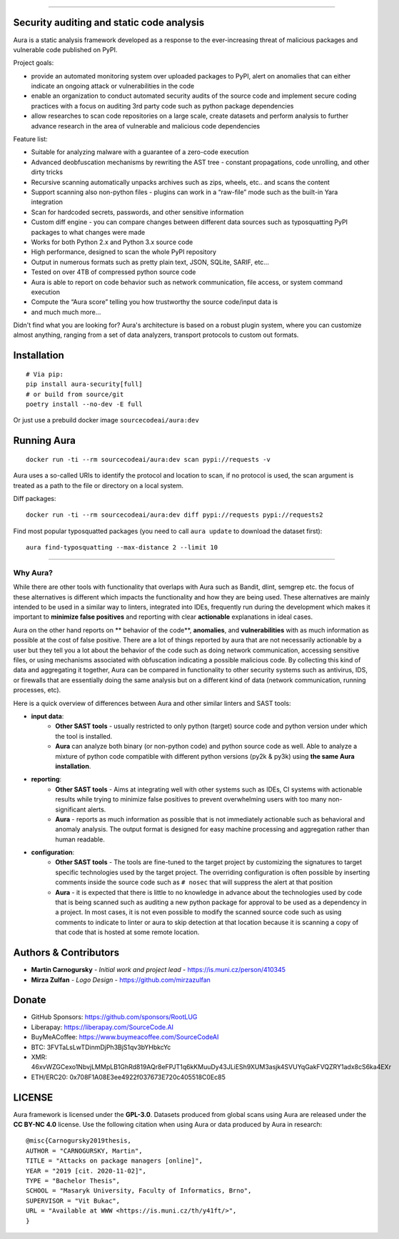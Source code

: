 .. image:: files/logo/logotype.png
   :target: https://aura.sourcecode.ai/


======

.. class:: center

    |homepage_flair| |docs_flair| |docker_flair|
    |license_flair| |travis_flair| |pypi_flair|



Security auditing and static code analysis
=================================================

Aura is a static analysis framework developed as a response to the ever-increasing threat of malicious packages and vulnerable code published on PyPI.


Project goals:

* provide an automated monitoring system over uploaded packages to PyPI, alert on anomalies that can either indicate an ongoing attack or vulnerabilities in the code
* enable an organization to conduct automated security audits of the source code and implement secure coding practices with a focus on auditing 3rd party code such as python package dependencies
* allow researches to scan code repositories on a large scale, create datasets and perform analysis to further advance research in the area of vulnerable and malicious code dependencies


Feature list:

- Suitable for analyzing malware with a guarantee of a zero-code execution
- Advanced deobfuscation mechanisms by rewriting the AST tree - constant propagations, code unrolling, and other dirty tricks
- Recursive scanning automatically unpacks archives such as zips, wheels, etc.. and scans the content
- Support scanning also non-python files - plugins can work in a “raw-file” mode such as the built-in Yara integration
- Scan for hardcoded secrets, passwords, and other sensitive information
- Custom diff engine - you can compare changes between different data sources such as typosquatting PyPI packages to what changes were made
- Works for both Python 2.x and Python 3.x source code
- High performance, designed to scan the whole PyPI repository
- Output in numerous formats such as pretty plain text, JSON, SQLite, SARIF, etc…
- Tested on over 4TB of compressed python source code
- Aura is able to report on code behavior such as network communication, file access, or system command execution
- Compute the “Aura score” telling you how trustworthy the source code/input data is
- and much much more…

Didn't find what you are looking for? Aura's architecture is based on a robust plugin system, where you can customize almost anything, ranging from a set of data analyzers, transport protocols to custom out formats.


Installation
============


::

    # Via pip:
    pip install aura-security[full]
    # or build from source/git
    poetry install --no-dev -E full

Or just use a prebuild docker image ``sourcecodeai/aura:dev``


Running Aura
============

::

    docker run -ti --rm sourcecodeai/aura:dev scan pypi://requests -v

Aura uses a so-called URIs to identify the protocol and location to scan, if no protocol is used, the scan argument is treated as a path to the file or directory on a local system.


.. image:: files/imgs/aura_scan.png


Diff packages::

    docker run -ti --rm sourcecodeai/aura:dev diff pypi://requests pypi://requests2


.. image:: docs/source/_static/imgs/aura_diff.png


Find most popular typosquatted packages (you need to call ``aura update`` to download the dataset first)::

    aura find-typosquatting --max-distance 2 --limit 10


.. image:: https://asciinema.org/a/367999.svg
   :target: https://asciinema.org/a/367999

----

.. image:: files/imgs/download_dataset.png
   :target: https://cdn.sourcecode.ai/pypi_datasets/index/datasets.html
   :align: center
   :width: 256


Why Aura?
---------

While there are other tools with functionality that overlaps with Aura such as Bandit, dlint, semgrep etc. the focus of these alternatives is different which impacts the functionality and how they are being used. These alternatives are mainly intended to be used in a similar way to linters, integrated into IDEs, frequently run during the development which makes it important to **minimize false positives** and reporting with clear **actionable** explanations in ideal cases.

Aura on the other hand reports on ** behavior of the code**, **anomalies**, and **vulnerabilities** with as much information as possible at the cost of false positive. There are a lot of things reported by aura that are not necessarily actionable by a user but they tell you a lot about the behavior of the code such as doing network communication, accessing sensitive files, or using mechanisms associated with obfuscation indicating a possible malicious code. By collecting this kind of data and aggregating it together, Aura can be compared in functionality to other security systems such as antivirus, IDS, or firewalls that are essentially doing the same analysis but on a different kind of data (network communication, running processes, etc).

Here is a quick overview of differences between Aura and other similar linters and SAST tools:

- **input data**:
    - **Other SAST tools** - usually restricted to only python (target) source code and python version under which the tool is installed.
    - **Aura** can analyze both binary (or non-python code) and python source code as well. Able to analyze a mixture of python code compatible with different python versions (py2k & py3k) using **the same Aura installation**.
- **reporting**:
    - **Other SAST tools** - Aims at integrating well with other systems such as IDEs, CI systems with actionable results while trying to minimize false positives to prevent overwhelming users with too many non-significant alerts.
    - **Aura** - reports as much information as possible that is not immediately actionable such as behavioral and anomaly analysis. The output format is designed for easy machine processing and aggregation rather than human readable.
- **configuration**:
    - **Other SAST tools** - The tools are fine-tuned to the target project by customizing the signatures to target specific technologies used by the target project. The overriding configuration is often possible by inserting comments inside the source code such as ``# nosec`` that will suppress the alert at that position
    - **Aura** - it is expected that there is little to no knowledge in advance about the technologies used by code that is being scanned such as auditing a new python package for approval to be used as a dependency in a project. In most cases, it is not even possible to modify the scanned source code such as using comments to indicate to linter or aura to skip detection at that location because it is scanning a copy of that code that is hosted at some remote location.


Authors & Contributors
======================

* **Martin Carnogursky** - *Initial work and project lead* - https://is.muni.cz/person/410345
* **Mirza Zulfan** - *Logo Design* - https://github.com/mirzazulfan


Donate
======

* GitHub Sponsors: https://github.com/sponsors/RootLUG
* Liberapay: https://liberapay.com/SourceCode.AI
* BuyMeACoffee: https://www.buymeacoffee.com/SourceCodeAI
* BTC: 3FVTaLsLwTDinmDjPh3BjS1qv3bYHbkcYc
* XMR: 46xvWZGCexo1NbvjLMMpLB1GhRd819AQr8eFPJT1q6kKMuuDy43JLiESh9XUM3asjk4SVUYqGakFVQZRY1adx8cS6ka4EXr
* ETH/ERC20: 0x708F1A08E3ee4922f037673E720c405518C0Ec85


LICENSE
=======
Aura framework is licensed under the **GPL-3.0**.
Datasets produced from global scans using Aura are released under the **CC BY-NC 4.0** license.
Use the following citation when using Aura or data produced by Aura in research:

::

    @misc{Carnogursky2019thesis,
    AUTHOR = "CARNOGURSKY, Martin",
    TITLE = "Attacks on package managers [online]",
    YEAR = "2019 [cit. 2020-11-02]",
    TYPE = "Bachelor Thesis",
    SCHOOL = "Masaryk University, Faculty of Informatics, Brno",
    SUPERVISOR = "Vit Bukac",
    URL = "Available at WWW <https://is.muni.cz/th/y41ft/>",
    }


.. |homepage_flair| image:: https://img.shields.io/badge/Homepage-aura.sourcecode.ai-blue
   :target: https://aura.sourcecode.ai/
   :align: middle

.. |docs_flair| image:: https://img.shields.io/badge/-Documentation-blue
   :target: https://docs.aura.sourcecode.ai/
   :align: middle

.. |docker_flair| image:: https://img.shields.io/badge/docker-SourceCodeAI/aura-blue
   :target: https://hub.docker.com/r/sourcecodeai/aura
   :align: middle

.. |license_flair| image:: https://img.shields.io/github/license/SourceCode-AI/aura?color=blue

.. |travis_flair| image:: https://travis-ci.com/SourceCode-AI/aura.svg?branch=dev

.. |pypi_flair| image:: https://badge.fury.io/py/aura-security.svg
   :target: https://pypi.org/project/aura-security/
   :align: middle
